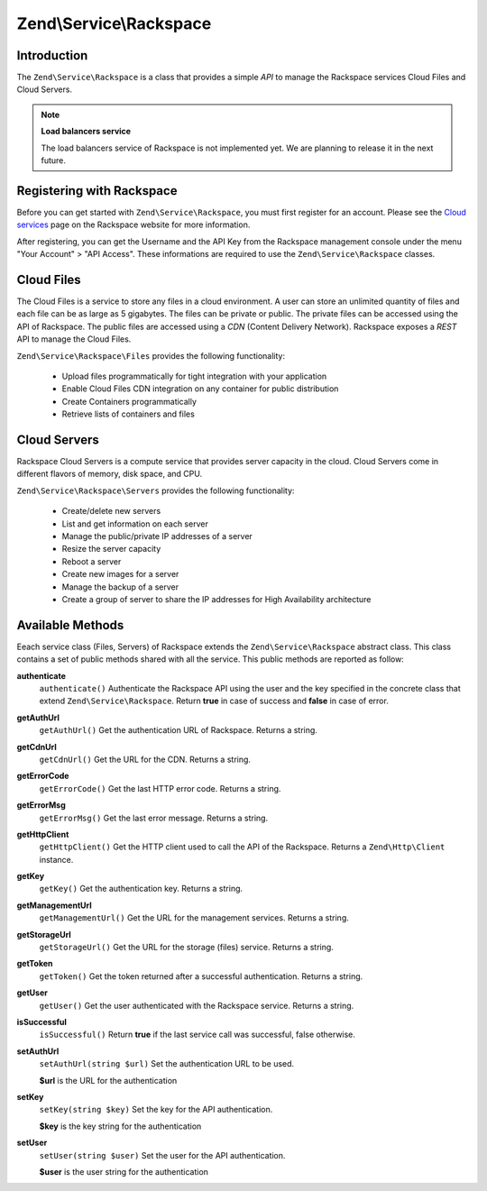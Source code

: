 .. _zend.service.rackspace:

Zend\\Service\\Rackspace
========================

.. _zend.service.rackspace.introduction:

Introduction
------------

The ``Zend\Service\Rackspace`` is a class that provides a simple *API* to manage the Rackspace services Cloud Files
and Cloud Servers.

.. note::

   **Load balancers service**

   The load balancers service of Rackspace is not implemented yet. We are planning to release it in the next
   future.

.. _zend.service.rackspace.registering:

Registering with Rackspace
--------------------------

Before you can get started with ``Zend\Service\Rackspace``, you must first register for an account. Please see the
`Cloud services`_ page on the Rackspace website for more information.

After registering, you can get the Username and the API Key from the Rackspace management console under the menu
"Your Account" > "API Access". These informations are required to use the ``Zend\Service\Rackspace`` classes.

.. _zend.service.rackspace.feature.files:

Cloud Files
-----------

The Cloud Files is a service to store any files in a cloud environment. A user can store an unlimited quantity of
files and each file can be as large as 5 gigabytes. The files can be private or public. The private files can be
accessed using the API of Rackspace. The public files are accessed using a *CDN* (Content Delivery Network).
Rackspace exposes a *REST* API to manage the Cloud Files.

``Zend\Service\Rackspace\Files`` provides the following functionality:



   - Upload files programmatically for tight integration with your application

   - Enable Cloud Files CDN integration on any container for public distribution

   - Create Containers programmatically

   - Retrieve lists of containers and files



.. _zend.service.rackspace.feature.servers:

Cloud Servers
-------------

Rackspace Cloud Servers is a compute service that provides server capacity in the cloud. Cloud Servers come in
different flavors of memory, disk space, and CPU.

``Zend\Service\Rackspace\Servers`` provides the following functionality:



   - Create/delete new servers

   - List and get information on each server

   - Manage the public/private IP addresses of a server

   - Resize the server capacity

   - Reboot a server

   - Create new images for a server

   - Manage the backup of a server

   - Create a group of server to share the IP addresses for High Availability architecture



.. _zend.service.rackspace.methods:

Available Methods
-----------------

Eeach service class (Files, Servers) of Rackspace extends the ``Zend\Service\Rackspace`` abstract class. This class
contains a set of public methods shared with all the service. This public methods are reported as follow:

.. _zend.service.rackspace.files.methods.authenticate:

**authenticate**
   ``authenticate()``
   Authenticate the Rackspace API using the user and the key specified in the concrete class that extend
   ``Zend\Service\Rackspace``. Return **true** in case of success and **false** in case of error.

.. _zend.service.rackspace.files.methods.get-auth-url:

**getAuthUrl**
   ``getAuthUrl()``
   Get the authentication URL of Rackspace. Returns a string.

.. _zend.service.rackspace.files.methods.get-cdn-url:

**getCdnUrl**
   ``getCdnUrl()``
   Get the URL for the CDN. Returns a string.

.. _zend.service.rackspace.files.methods.get-error-code:

**getErrorCode**
   ``getErrorCode()``
   Get the last HTTP error code. Returns a string.

.. _zend.service.rackspace.files.methods.get-error-msg:

**getErrorMsg**
   ``getErrorMsg()``
   Get the last error message. Returns a string.

.. _zend.service.rackspace.files.methods.get-http-client:

**getHttpClient**
   ``getHttpClient()``
   Get the HTTP client used to call the API of the Rackspace. Returns a ``Zend\Http\Client`` instance.

.. _zend.service.rackspace.files.methods.get-key:

**getKey**
   ``getKey()``
   Get the authentication key. Returns a string.

.. _zend.service.rackspace.files.methods.get-management-url:

**getManagementUrl**
   ``getManagementUrl()``
   Get the URL for the management services. Returns a string.

.. _zend.service.rackspace.files.methods.get-storage-url:

**getStorageUrl**
   ``getStorageUrl()``
   Get the URL for the storage (files) service. Returns a string.

.. _zend.service.rackspace.files.methods.get-token:

**getToken**
   ``getToken()``
   Get the token returned after a successful authentication. Returns a string.

.. _zend.service.rackspace.files.methods.get-user:

**getUser**
   ``getUser()``
   Get the user authenticated with the Rackspace service. Returns a string.

.. _zend.service.rackspace.files.methods.is-successful:

**isSuccessful**
   ``isSuccessful()``
   Return **true** if the last service call was successful, false otherwise.

.. _zend.service.rackspace.files.methods.set-auth-url:

**setAuthUrl**
   ``setAuthUrl(string $url)``
   Set the authentication URL to be used.

   **$url** is the URL for the authentication

.. _zend.service.rackspace.files.methods.set-key:

**setKey**
   ``setKey(string $key)``
   Set the key for the API authentication.

   **$key** is the key string for the authentication

.. _zend.service.rackspace.files.methods.set-user:

**setUser**
   ``setUser(string $user)``
   Set the user for the API authentication.

   **$user** is the user string for the authentication



.. _`Cloud services`: http://www.rackspace.com/cloud/
